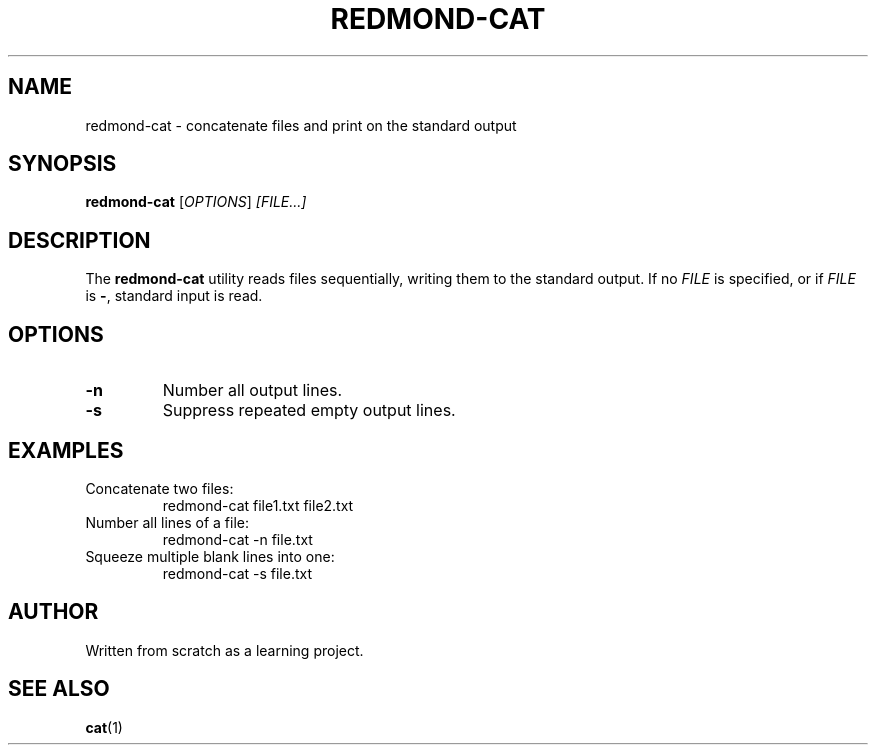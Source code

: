 .TH REDMOND-CAT 1 "August 2025" "redmond-cat 1.0" "User Commands"
.SH NAME
redmond-cat \- concatenate files and print on the standard output
.SH SYNOPSIS
.B redmond-cat
.RI [ OPTIONS ] " [FILE...]"
.SH DESCRIPTION
The
.B redmond-cat
utility reads files sequentially, writing them to the standard output.
If no
.I FILE
is specified, or if
.I FILE
is
.BR - ,
standard input is read.

.SH OPTIONS
.TP
.B \-n
Number all output lines.
.TP
.B \-s
Suppress repeated empty output lines.

.SH EXAMPLES
.TP
Concatenate two files:
.EX
redmond-cat file1.txt file2.txt
.EE

.TP
Number all lines of a file:
.EX
redmond-cat -n file.txt
.EE

.TP
Squeeze multiple blank lines into one:
.EX
redmond-cat -s file.txt
.EE

.SH AUTHOR
Written from scratch as a learning project.

.SH SEE ALSO
.BR cat (1)
